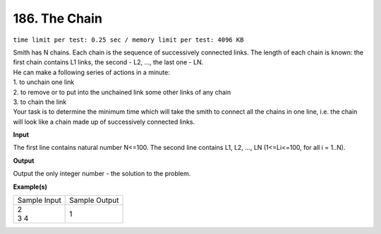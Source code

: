 
.. 186.rst

186. The Chain
================
``time limit per test: 0.25 sec / memory limit per test: 4096 KB``

| Smith has N chains. Each chain is the sequence of successively connected links. The length of each chain is known: the first chain contains L1 links, the second - L2, ..., the last one - LN. 
| He can make a following series of actions in a minute: 
| 1.	to unchain one link 
| 2.	to remove or to put into the unchained link some other links of any chain 
| 3.	to chain the link 
| Your task is to determine the minimum time which will take the smith to connect all the chains in one line, i.e. the chain will look like a chain made up of successively connected links.

**Input**

The first line contains natural number N<=100. The second line contains L1, L2, ..., LN (1<=Li<=100, for all i = 1..N).

**Output**

Output the only integer number - the solution to the problem.

**Example(s)**

+----------------+----------------+
|Sample Input    |Sample Output   |
+----------------+----------------+
| | 2            | | 1            |
| | 3 4          |                |
+----------------+----------------+
